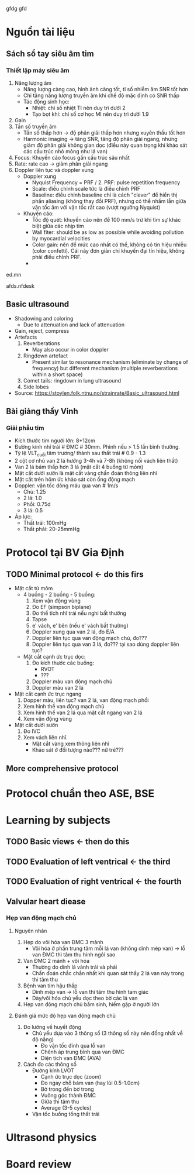 gfdg
gfd
* Nguồn tài liệu
** Sách sổ tay siêu âm tim
*** Thiết lập máy siêu âm
    1. Năng lượng âm
      - Năng lượng càng cao, hình ảnh càng tốt, tỉ số nhiễm âm SNR tốt hơn
      - Chỉ tăng năng lượng truyền âm khi chế độ mặc định có SNR thấp
      - Tác động sinh học:
        + Nhiệt: chỉ số nhiệt TI nên duy trì dưới 2
        + Tạo bọt khí: chỉ số cơ học MI nên duy trì dưới 1.9
    2. Gain
    3. Tần số truyền âm
       - Tần số thấp hơn -> độ phân giải thấp hơn nhưng xuyên thấu tốt hơn
       - Harmonic imaging -> tăng SNR, tăng độ phân giải ngang, nhưng giảm độ phân giải không gian dọc (điều này quan trọng khi khảo sát các cấu trúc nhỏ mỏng như lá van)
    4. Focus: Khuyến cáo focus gần cấu trúc sâu nhất
    5. Rate: rate cao -> giảm phân giải ngang
    6. Doppler liên tục và doppler xung
       - Doppler xung
         + Nyquist Frequency = PRF / 2. PRF: pulse repetition frequency
         + Scale: điều chỉnh scale tức là điều chỉnh PRF
         + Baseline: điều chỉnh baseline chỉ là cách "clever" để hiển thị phần aliasing (không thay đổi PRF), nhưng có thể nhầm lẫn giữa vận tốc âm với vận tốc rất cao (vượt ngưỡng Nyquist)
       - Khuyến cáo:
         + Tốc độ quét: khuyến cáo nên để 100 mm/s trừ khi tìm sự khác biệt giữa các nhịp tim
         + Wall fiter: should be as low as possible while avoiding pollution by myocardial velocities
         + Color gain: nên để mức cao nhất có thể, không có tín hiệu nhiễu (color confetti). Cái này đơn giản chỉ khuyến đại tín hiệu, không phải điều chỉnh PRF. 
         + 
ed.mn 

afds.nfdesk 
** Basic ultrasound
  - Shadowing and coloring
    + Due to attenuation and lack of attenuation
  - Gain, reject, compress
  - Artefacts
    1. Reverberations
      + May also occur in color doppler
    2. Ringdown artefact
      + Present similar to resonance mechanism (eliminate by change of frequency) but different mechanism (multiple reverberations within a short space)
    3. Comet tails: ringdown in lung ultrasound 
    4. Side lobes
  - Source: https://stoylen.folk.ntnu.no/strainrate/Basic_ultrasound.html 
** Bài giảng thầy Vinh
*** Giải phẫu tim
    - Kích thước tim người lớn: 8*12cm
    - Đường kính nhĩ trái # ĐMC # 30mm. Phình nếu > 1.5 lần bình thường. 
    - Tỷ lệ VLT_cuối tâm trương/ thành sau thất trái # 0.9 - 1.3
    - 2 cột cơ nhú van 2 lá hướng 3-4h và 7-8h (không nối vách liên thất)
    - Van 2 lá bám thấp hơn 3 lá (mặt cắt 4 buồng từ mỏm)
    - Mặt cắt dưới sườn là mặt cắt vàng chẩn đoán thông liên nhĩ
    - Mặt cắt trên hõm ức khảo sát còn ống động mạch
    - Doppler: vận tốc dòng máu qua van # 1m/s
      + Chủ: 1.25
      + 2 lá: 1.0
      + Phổi: 0.75d
      + 3 lá: 0.5
    - Áp lực:
      + Thất trái: 100mHg
      + Thất phải: 20-25mmHg
* Protocol tại BV Gia Định
** TODO Minimal protocol <- do this firs
   - Mặt cắt từ mỏm
     - 4 buồng - 2 buồng - 5 buồng:
       1. Xem vận động vùng
	   2. Đo EF (simpson biplane)
	   3. Đo thể tích nhĩ trái nếu nghi bất thường
	   4. Tapse
	   5. e' vách, e' bên (nếu e' vách bất thường)
	   6. Doppler xung qua van 2 lá, đo E/A
	   7. Doppler liên tục qua van động mạch chủ, đo???
	   8. Doppler liên tục qua van 3 lá, đo??? tại sao dùng doppler liên tục?
     - Mặt cắt cạnh ức trục dọc:
       1. Đo kích thước các buồng:
          - RVOT
	      - ???
       2. Doppler màu van động mạch chủ
       3. Doppler màu van 2 lá
   - Mặt cắt cạnh ức trục ngang
     1. Dopper màu, liên tục? van 2 lá, van động mạch phổi
     2. Xem hình thể van động mạch chủ
     3. Xem hình thể van 2 lá qua mặt cắt ngang van 2 lá
     4. Xem vận động vùng
   - Mặt cắt dưới sườn
     1. Đo IVC
     2. Xem vách liên nhĩ.
        + Mặt cắt vàng xem thông liên nhĩ
        + Khảo sát ở đối tượng nào??? nữ trẻ???
** More comprehensive protocol
* Protocol chuẩn theo ASE, BSE

* Learning by subjects
** TODO Basic views <- then do this
** TODO Evaluation of left ventrical <- the third
** TODO Evaluation of right ventrical <- the fourth
** Valvular heart diease
*** Hẹp van động mạch chủ
**** Nguyên nhân
     1. Hẹp do vôi hóa van ĐMC 3 mảnh
        - Vôi hóa ở phần trung tâm mỗi lá van (không dính mép van) -> lỗ van ĐMC thì tâm thu hình ngôi sao
     2. Van ĐMC 2 mảnh + vôi hóa
        - Thường do dính lá vành trái và phải
        - Chẩn đoán chắc chắn nhất khi quan sát thấy 2 lá van này trong thì tâm thu
     3. Bệnh van tim hậu thấp
        - Dính mép van -> lỗ van thì tâm thu hình tam giác
        - Dày/vôi hóa chủ yếu dọc theo bờ các lá van
     4. Hẹp van động mạch chủ bẩm sinh, hiếm gặp ở người lớn
**** Đánh giá mức độ hẹp van động mạch chủ
     1. Đo lường về huyết động
        - Chủ yếu dựa vào 3 thông số (3 thông số này nên đồng nhất về độ nặng)
          + Đo vận tốc đỉnh qua lỗ van
          + Chênh áp trung bình qua van ĐMC
          + Diện tích van ĐMC (AVA)
     2. Cách đo các thông số
        - Đường kính LVOT
          + Cạnh ức trục dọc (zoom)
          + Đo ngay chỗ bám van (hay lùi 0.5-1.0cm)
          + Bờ trong đến bờ trong
          + Vuông góc thành ĐMC
          + Giữa thì tâm thu
          + Average (3-5 cycles)
        - Vận tốc buồng tống thất trái
* Ultrasond physics
* Board review